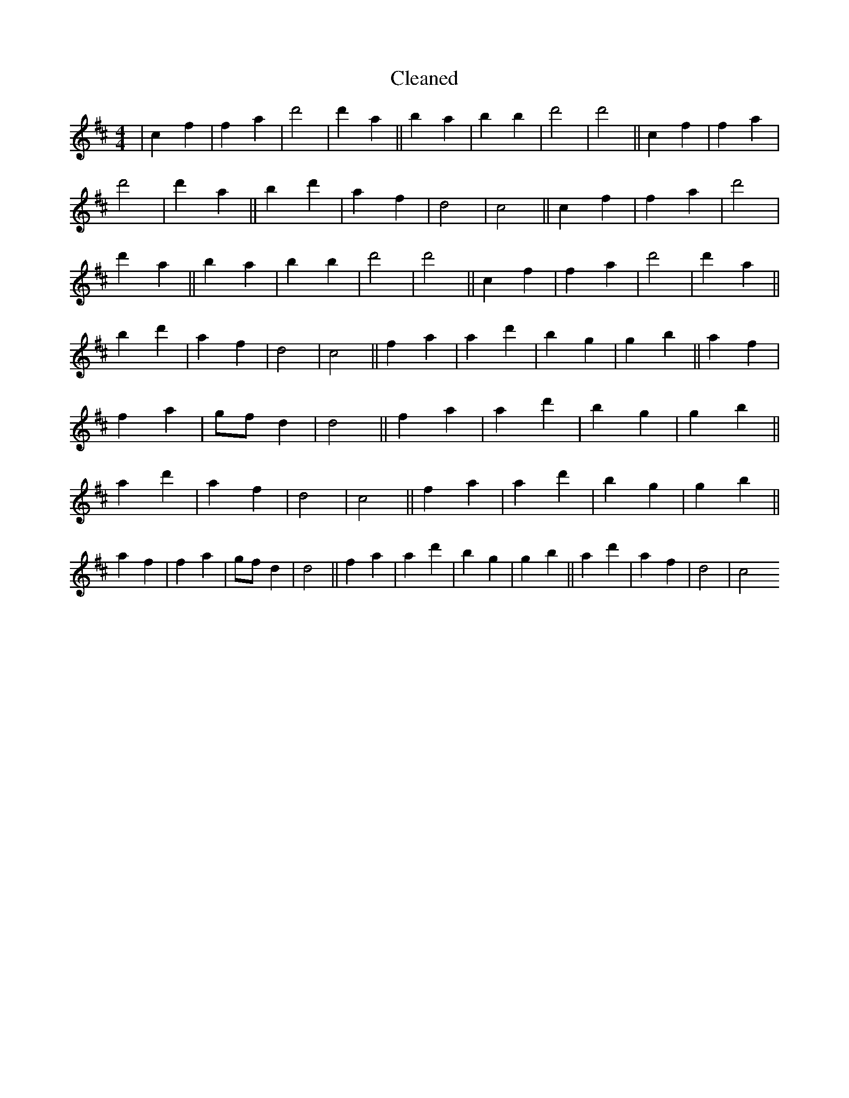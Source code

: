 X:21
T: Cleaned
M:4/4
K: DMaj
|c2f2|f2a2|d'4|d'2a2||b2a2|b2B'2|d'4|d'4||c2f2|f2a2|d'4|d'2a2||b2d'2|a2f2|d4|c4||c2f2|f2a2|d'4|d'2a2||b2a2|b2B'2|d'4|d'4||c2f2|f2a2|d'4|d'2a2||b2d'2|a2f2|d4|c4||f2a2|a2d'2|b2g2|g2b2||a2f2|f2a2|gfd2|d4||f2a2|a2d'2|b2g2|g2b2||a2d'2|a2f2|d4|c4||f2a2|a2d'2|b2g2|g2b2||a2f2|f2a2|gfd2|d4||f2a2|a2d'2|b2g2|g2b2||a2d'2|a2f2|d4|c4